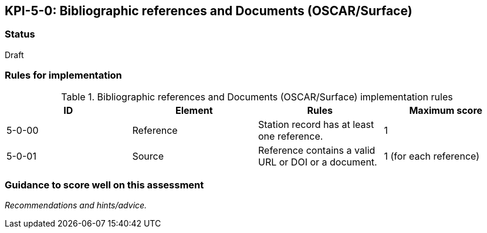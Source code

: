 == KPI-5-0: 	Bibliographic references and Documents (OSCAR/Surface)

=== Status

Draft

=== Rules for implementation

.Bibliographic references and Documents (OSCAR/Surface) implementation rules
|===
|ID |Element |Rules |Maximum score

|5-0-00
|Reference
|Station record has at least one reference.
|1

|5-0-01
|Source
|Reference contains a valid URL or DOI or a document.
|1 (for each reference)

|===

=== Guidance to score well on this assessment

_Recommendations and hints/advice._

